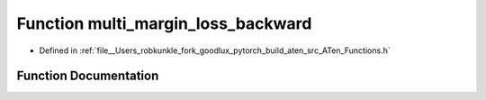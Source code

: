 .. _function_at__multi_margin_loss_backward:

Function multi_margin_loss_backward
===================================

- Defined in :ref:`file__Users_robkunkle_fork_goodlux_pytorch_build_aten_src_ATen_Functions.h`


Function Documentation
----------------------


.. doxygenfunction:: at::multi_margin_loss_backward
